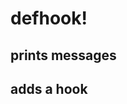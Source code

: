 * defhook!
:PROPERTIES:
:ID:       130bc7cf-cfb9-43e0-91ba-2035d4b22012
:END:

** prints messages
:PROPERTIES:
:ID:       62a3fbcd-6182-432e-87bd-9a8a577132b9
:END:

** adds a hook
:PROPERTIES:
:ID:       b0c84ca1-2601-4579-a43a-a2b946e90e44
:END:
